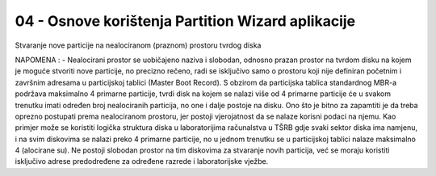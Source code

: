 04 - Osnove korištenja Partition Wizard aplikacije
==================================================

|image0|

Stvaranje nove particije na nealociranom (praznom) prostoru tvrdog diska

NAPOMENA : - Nealocirani prostor se uobičajeno naziva i slobodan, odnosno
prazan prostor na tvrdom disku na kojem je moguće stvoriti nove
particije, no precizno rečeno, radi se isključivo samo o prostoru koji
nije definiran početnim i završnim adresama u particijskoj tablici
(Master Boot Record). S obzirom da particijska tablica standardnog MBR-a
podržava maksimalno 4 primarne particije, tvrdi disk na kojem se nalazi
više od 4 primarne particije će u svakom trenutku imati određen broj
nealociranih particija, no one i dalje postoje na disku. Ono što je
bitno za zapamtiti je da treba oprezno postupati prema nealociranom
prostoru, jer postoji vjerojatnost da se nalaze korisni podaci na njemu.
Kao primjer može se koristiti logička struktura diska u laboratorijima
računalstva u TŠRB gdje svaki sektor diska ima namjenu, i na svim
diskovima se nalazi preko 4 primarne particije, no u jednom trenutku se
u particijskoj tablici nalaze maksimalno 4 (alocirane su). Ne postoji
slobodan prostor na tim diskovima za stvaranje novih particija, već se
moraju koristiti isključivo adrese predodređene za određene razrede i
laboratorijske vježbe.

.. |image0| image:: SKmedia04/image1.png
   :width: 7.08611in
   :height: 5.31282in

